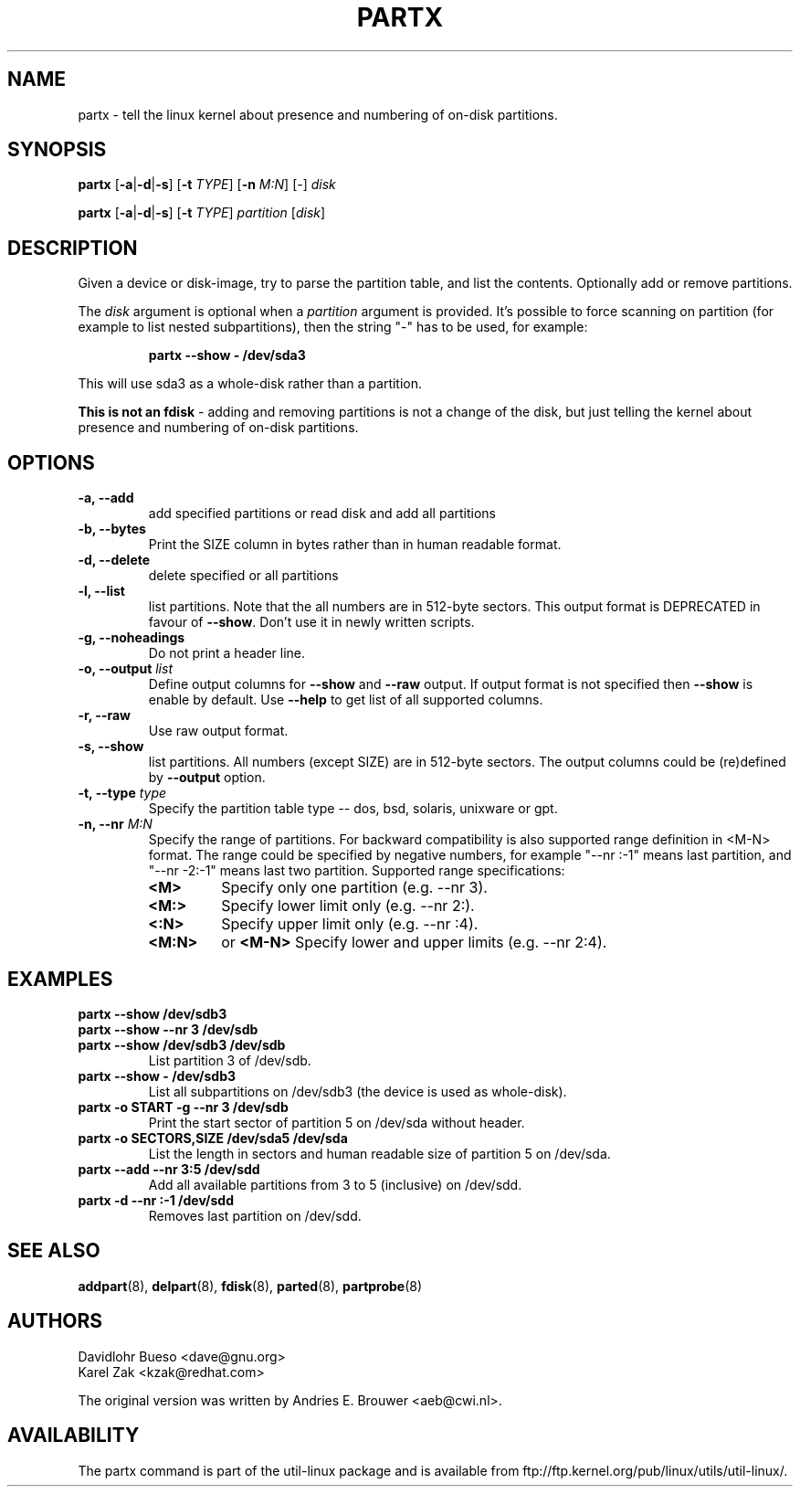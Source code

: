 .\" partx.8 --
.\" Copyright 2007 Karel Zak <kzak@redhat.com>
.\" Copyright 2007 Red Hat, Inc.
.\" Copyright 2010 Davidlohr Bueso <dave@gnu.org>
.\" May be distributed under the GNU General Public License
.TH PARTX 8 "28 Oct 2010"
.SH NAME
partx \-
tell the linux kernel about presence and numbering of on-disk partitions.
.SH SYNOPSIS
.B partx
.RB [ \-a | \-d | \-s ]
.RB [ \-t
.IR TYPE ]
.RB [ \-n
.IR M:N ]
.RI [ \- ]
.I disk

.B partx
.RB [ \-a | \-d | \-s ]
.RB [ \-t
.IR TYPE ]
.I partition
.RI [ disk ]

.SH DESCRIPTION
Given a device or disk-image, try to parse the partition table, and list the
contents. Optionally add or remove partitions.

The
.I disk
argument is optional when a 
.I partition 
argument is provided. It's possible to force scanning on partition (for example
to list nested subpartitions), then the string "-" has to be used, for example:

.RS
.br
.B partx \-\-show \- /dev/sda3
.RE

This will use sda3 as a whole-disk rather than a partition.

.B This is not an fdisk
\- adding and removing partitions
is not a change of the disk, but just telling the kernel
about presence and numbering of on-disk partitions.

.SH OPTIONS
.IP "\fB\-a, \-\-add\fP"
add specified partitions or read disk and add all partitions
.IP "\fB\-b, \-\-bytes\fP"
Print the SIZE column in bytes rather than in human readable format.
.IP "\fB\-d, \-\-delete\fP"
delete specified or all partitions
.IP "\fB\-l, \-\-list\fP"
list partitions. Note that the all numbers are in 512-byte sectors. This output
format is DEPRECATED in favour of \fB\-\-show\fP. Don't use it in newly written
scripts.
.IP "\fB\-g, \-\-noheadings\fP"
Do not print a header line.
.IP "\fB\-o, \-\-output \fIlist\fP"
Define output columns for \fB\-\-show\fP and  \fB\-\-raw\fP output. If output format is
not specified then \fB\-\-show\fP is enable by default. Use \fB\-\-help\fP to 
get list of all supported columns.
.IP "\fB\-r, \-\-raw\fP"
Use raw output format.
.IP "\fB\-s, \-\-show\fP"
list partitions. All numbers (except SIZE) are in 512-byte sectors. The output
columns could be (re)defined by \fB\-\-output\fP option.
.IP "\fB\-t, \-\-type \fItype\fP"
Specify the partition table type -- dos, bsd, solaris, unixware or gpt.
.IP "\fB\-n, \-\-nr \fIM:N\fP"
Specify the range of partitions. For backward compatibility is also supported
range definition in <M-N> format. The range could be specified by negative 
numbers, for example "--nr :-1" means last partition, and "--nr -2:-1" means 
last two partition. Supported range specifications:
.RS
.TP
.B <M>
Specify only one partition (e.g. --nr 3).
.TP
.B <M:>
Specify lower limit only (e.g. --nr 2:).
.TP
.B <:N>
Specify upper limit only (e.g. --nr :4).
.TP
.B <M:N>
or
.B <M-N>
Specify lower and upper limits (e.g. --nr 2:4).
.RE
.SH EXAMPLES
.IP "\fBpartx \-\-show /dev/sdb3\fP"
.IP "\fBpartx \-\-show --nr 3 /dev/sdb\fP"
.IP "\fBpartx \-\-show /dev/sdb3 /dev/sdb\fP"
List partition 3 of /dev/sdb.
.IP "\fBpartx \-\-show \- /dev/sdb3\fP"
List all subpartitions on /dev/sdb3 (the device is used as whole-disk).
.IP "\fBpartx \-o START -g --nr 3 /dev/sdb\fP"
Print the start sector of partition 5 on /dev/sda without header.
.IP "\fBpartx \-o SECTORS,SIZE /dev/sda5 /dev/sda\fP"
List the length in sectors and human readable size of partition 5 on /dev/sda.
.IP "\fBpartx \-\-add --nr 3:5 /dev/sdd\fP"
Add all available partitions from 3 to 5 (inclusive) on /dev/sdd.
.IP "\fBpartx \-d --nr :-1 /dev/sdd\fP"
Removes last partition on /dev/sdd.

.SH SEE ALSO
.BR addpart (8),
.BR delpart (8),
.BR fdisk (8),
.BR parted (8),
.BR partprobe (8)

.SH AUTHORS
.nf
Davidlohr Bueso <dave@gnu.org>
Karel Zak <kzak@redhat.com>
.fi

The original version was written by Andries E. Brouwer <aeb@cwi.nl>.
.SH AVAILABILITY
The partx command is part of the util-linux package and is available from
ftp://ftp.kernel.org/pub/linux/utils/util-linux/.
